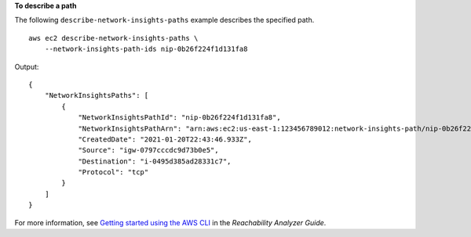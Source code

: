 **To describe a path**

The following ``describe-network-insights-paths`` example describes the specified path. ::

    aws ec2 describe-network-insights-paths \
        --network-insights-path-ids nip-0b26f224f1d131fa8

Output::

    {
        "NetworkInsightsPaths": [
            {
                "NetworkInsightsPathId": "nip-0b26f224f1d131fa8",
                "NetworkInsightsPathArn": "arn:aws:ec2:us-east-1:123456789012:network-insights-path/nip-0b26f224f1d131fa8",
                "CreatedDate": "2021-01-20T22:43:46.933Z",
                "Source": "igw-0797cccdc9d73b0e5",
                "Destination": "i-0495d385ad28331c7",
                "Protocol": "tcp"
            }
        ]
    }

For more information, see `Getting started using the AWS CLI <https://docs.aws.amazon.com/vpc/latest/reachability/getting-started-cli.html>`__ in the *Reachability Analyzer Guide*.
